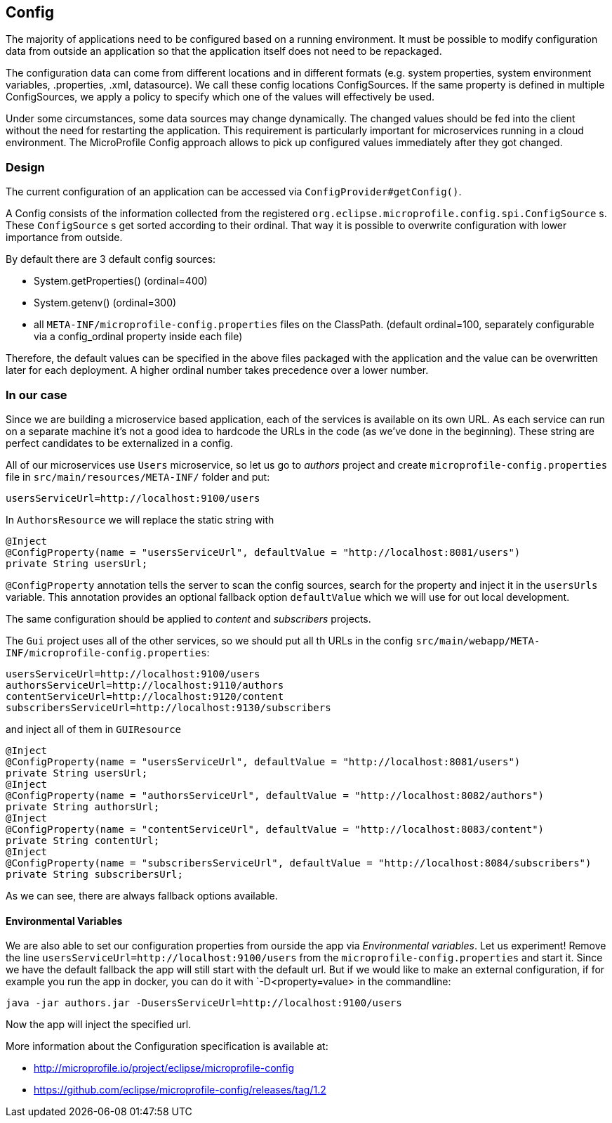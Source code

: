 == Config

The majority of applications need to be configured based on a running environment. It must be possible to modify configuration data from outside an application so that the application itself does not need to be repackaged.

The configuration data can come from different locations and in different formats (e.g. system properties, system environment variables, .properties, .xml, datasource). We call these config locations ConfigSources. If the same property is defined in multiple ConfigSources, we apply a policy to specify which one of the values will effectively be used.

Under some circumstances, some data sources may change dynamically. The changed values should be fed into the client without the need for restarting the application. This requirement is particularly important for microservices running in a cloud environment. The MicroProfile Config approach allows to pick up configured values immediately after they got changed.

=== Design
The current configuration of an application can be accessed via `ConfigProvider#getConfig()`.

A Config consists of the information collected from the registered `org.eclipse.microprofile.config.spi.ConfigSource` s.
These `ConfigSource` s get sorted according to their ordinal.
That way it is possible to overwrite configuration with lower importance from outside.

By default there are 3 default config sources:

* System.getProperties() (ordinal=400)
* System.getenv() (ordinal=300)
* all `META-INF/microprofile-config.properties` files on the ClassPath. (default ordinal=100, separately configurable via a config_ordinal property inside each file)

Therefore, the default values can be specified in the above files packaged with the application and the value can be overwritten later for each deployment. A higher ordinal number takes precedence over a lower number.

=== In our case

Since we are building a microservice based application, each of the services is available on its own URL.
As each service can run on a separate machine it's not a good idea to hardcode the URLs in the code (as we've done in the beginning).
These string are perfect candidates to be externalized in a config.

All of our microservices use `Users` microservice, so let us go to _authors_ project and create `microprofile-config.properties` file in `src/main/resources/META-INF/` folder and put:

[source]
----
usersServiceUrl=http://localhost:9100/users
----

In `AuthorsResource` we will replace the static string with

[source, java]
----
@Inject
@ConfigProperty(name = "usersServiceUrl", defaultValue = "http://localhost:8081/users")
private String usersUrl;
----

`@ConfigProperty` annotation tells the server to scan the config sources, search for the property and inject it in the `usersUrls` variable.
This annotation provides an optional fallback option `defaultValue` which we will use for out local development.

The same configuration should be applied to _content_ and _subscribers_ projects.

The `Gui` project uses all of the other services, so we should put all th URLs in the config `src/main/webapp/META-INF/microprofile-config.properties`:

[source]
----
usersServiceUrl=http://localhost:9100/users
authorsServiceUrl=http://localhost:9110/authors
contentServiceUrl=http://localhost:9120/content
subscribersServiceUrl=http://localhost:9130/subscribers
----

and inject all of them in `GUIResource`

[source, java]
----
@Inject
@ConfigProperty(name = "usersServiceUrl", defaultValue = "http://localhost:8081/users")
private String usersUrl;
@Inject
@ConfigProperty(name = "authorsServiceUrl", defaultValue = "http://localhost:8082/authors")
private String authorsUrl;
@Inject
@ConfigProperty(name = "contentServiceUrl", defaultValue = "http://localhost:8083/content")
private String contentUrl;
@Inject
@ConfigProperty(name = "subscribersServiceUrl", defaultValue = "http://localhost:8084/subscribers")
private String subscribersUrl;
----
As we can see, there are always fallback options available.

==== Environmental Variables

We are also able to set our configuration properties from ourside the app via _Environmental variables_. Let us experiment! Remove the line `usersServiceUrl=http://localhost:9100/users` from the `microprofile-config.properties` and start it. Since we have the default fallback the app will still start with the default url.
But if we would like to make an external configuration, if for example you run the app in docker, you can do it with `-D<property=value> in the commandline:

[source,bash]
----
java -jar authors.jar -DusersServiceUrl=http://localhost:9100/users
----
Now the app will inject the specified url.


More information about the Configuration specification is available at:

* http://microprofile.io/project/eclipse/microprofile-config
* https://github.com/eclipse/microprofile-config/releases/tag/1.2